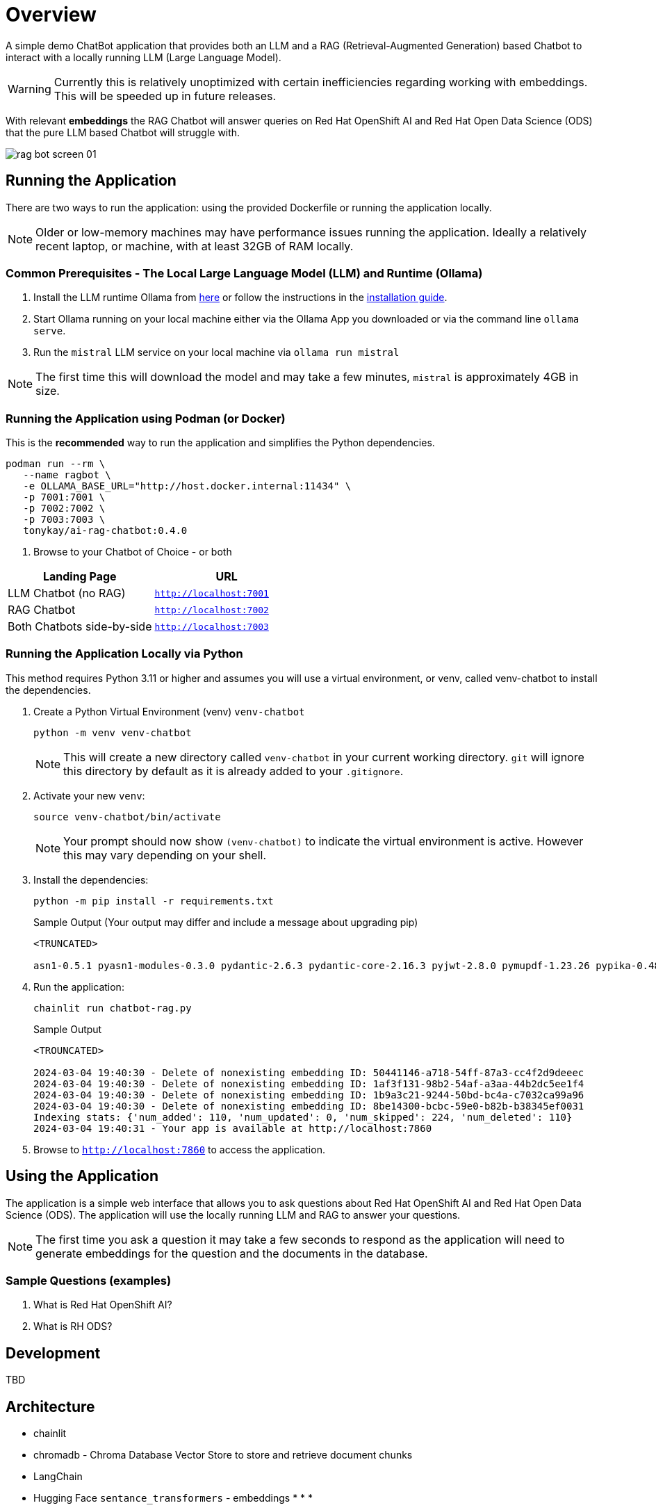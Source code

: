 = Overview

A simple demo ChatBot application that provides both an LLM and a RAG (Retrieval-Augmented Generation) based Chatbot to interact with a locally running LLM (Large Language Model).

WARNING: Currently this is relatively unoptimized with certain inefficiencies regarding working with embeddings. This will be speeded up in future releases.

With relevant *embeddings* the RAG Chatbot will answer queries on Red Hat OpenShift AI and Red Hat Open Data Science (ODS) that the pure LLM based Chatbot will struggle with.

image::.images/rag-bot-screen-01.png[]


== Running the Application

There are two ways to run the application: using the provided Dockerfile or running the application locally.

NOTE: Older or low-memory machines may have performance issues running the application. Ideally a relatively recent laptop, or machine, with at least 32GB of RAM locally.

=== Common Prerequisites - The Local Large Language Model (LLM) and Runtime (Ollama)

. Install the LLM runtime Ollama from link:https://ollama.com/[here] or follow the instructions in the link:https://github.com/ollama/ollama?tab=readme-ov-file[installation guide].

. Start Ollama running on your local machine either via the Ollama App you downloaded or via the command line `ollama serve`.

. Run the `mistral` LLM service on your local machine via `ollama run mistral`

NOTE: The first time this will download the model and may take a few minutes, `mistral` is approximately 4GB in size. 

=== Running the Application using Podman (or Docker)

This is the *recommended* way to run the application and simplifies the Python dependencies.

[source,sh]
----
podman run --rm \
   --name ragbot \
   -e OLLAMA_BASE_URL="http://host.docker.internal:11434" \
   -p 7001:7001 \
   -p 7002:7002 \
   -p 7003:7003 \
   tonykay/ai-rag-chatbot:0.4.0
----

. Browse to your Chatbot of Choice - or both

[Attributes]
|===
|Landing Page | URL 


| LLM Chatbot (no RAG)
| `http://localhost:7001`

| RAG Chatbot 
| `http://localhost:7002`

| Both Chatbots side-by-side
| `http://localhost:7003`
|===


=== Running the Application Locally via Python

This method requires Python 3.11 or higher and assumes you will use a virtual environment, or venv, called venv-chatbot to install the dependencies.

. Create a Python Virtual Environment (venv) `venv-chatbot`
+

[source,sh]
----
python -m venv venv-chatbot
----
+

NOTE: This will create a new directory called `venv-chatbot` in your current working directory. `git` will ignore this directory by default as it is already added to your `.gitignore`.

. Activate your new `venv`:
+

[source,sh]
----
source venv-chatbot/bin/activate
----
+

NOTE: Your prompt should now show `(venv-chatbot)` to indicate the virtual environment is active. However this may vary depending on your shell.

. Install the dependencies:
+
 
[source,sh]
----
python -m pip install -r requirements.txt
----
+

.Sample Output (Your output may differ and include a message about upgrading pip)
[source,texinfo]
----
<TRUNCATED>

asn1-0.5.1 pyasn1-modules-0.3.0 pydantic-2.6.3 pydantic-core-2.16.3 pyjwt-2.8.0 pymupdf-1.23.26 pypika-0.48.9 pyproject_hooks-1.0.0 python-dateutil-2.9.0.post0 python-dotenv-1.0.1 python-engineio-4.9.0 python-graphql-client-0.4.3 python-multipart-0.0.6 python-socketio-5.11.1 regex-2023.12.25 requests-2.31.0 requests-oauthlib-1.3.1 rsa-4.9 safetensors-0.4.2 scikit-learn-1.4.1.post1 scipy-1.12.0 sentence_transformers-2.5.1 simple-websocket-1.0.0 six-1.16.0 sniffio-1.3.1 starlette-0.32.0.post1 sympy-1.12 syncer-2.0.3 tenacity-8.2.3 threadpoolctl-3.3.0 tiktoken-0.6.0 tokenizers-0.15.2 tomli-2.0.1 torch-2.2.1 tqdm-4.66.2 transformers-4.38.2 typer-0.9.0 typing-extensions-4.10.0 typing-inspect-0.9.0 uptrace-1.22.0 urllib3-2.2.1 uvicorn-0.25.0 uvloop-0.19.0 watchfiles-0.20.0 websocket-client-1.7.0 websockets-12.0 wrapt-1.16.0 wsproto-1.2.0 yarl-1.9.4 zipp-3.17.0
----

. Run the application:
+

[source,sh]
----
chainlit run chatbot-rag.py
----
+

.Sample Output
[source,texinfo]
----
<TROUNCATED>

2024-03-04 19:40:30 - Delete of nonexisting embedding ID: 50441146-a718-54ff-87a3-cc4f2d9deeec
2024-03-04 19:40:30 - Delete of nonexisting embedding ID: 1af3f131-98b2-54af-a3aa-44b2dc5ee1f4
2024-03-04 19:40:30 - Delete of nonexisting embedding ID: 1b9a3c21-9244-50bd-bc4a-c7032ca99a96
2024-03-04 19:40:30 - Delete of nonexisting embedding ID: 8be14300-bcbc-59e0-b82b-b38345ef0031
Indexing stats: {'num_added': 110, 'num_updated': 0, 'num_skipped': 224, 'num_deleted': 110}
2024-03-04 19:40:31 - Your app is available at http://localhost:7860
----

. Browse to `http://localhost:7860` to access the application.

== Using the Application

The application is a simple web interface that allows you to ask questions about Red Hat OpenShift AI and Red Hat Open Data Science (ODS). The application will use the locally running LLM and RAG to answer your questions.

NOTE: The first time you ask a question it may take a few seconds to respond as the application will need to generate embeddings for the question and the documents in the database.

=== Sample Questions (examples)

. What is Red Hat OpenShift AI?
. What is RH ODS?

== Development

TBD


== Architecture

* chainlit
* chromadb - Chroma Database Vector Store to store and retrieve document chunks
* LangChain
* Hugging Face `sentance_transformers` - embeddings
*
*
*

== Running with a bind mount (Work in Progress)

Podman and Docker differ,

Docker cmd:

Podman cmd: 

Add `--uidmap 1000:0:1 --uidmap 0:1:1000`
```
podman run --uidmap 1000:0:1 --uidmap 0:1:1000 --rm --name ragnar -e OLLAMA_BASE_URL="http://host.docker.internal:11434" -v $(pwd):/home/user/app -p 7861:7860 tonykay/ai-rag-chatbot:0.1.0
```



https://github.com/containers/podman/issues/2898#issuecomment-934295483

* 
